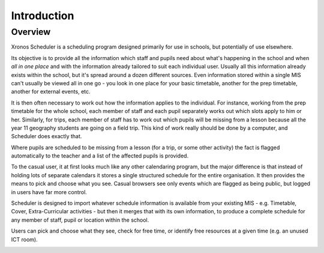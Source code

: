 Introduction
============

---------
Overview
---------

Xronos Scheduler is a scheduling program designed primarily for use in
schools, but potentially of use elsewhere.

Its objective is to provide all the information which staff and pupils
need about what's happening in the school and when *all in one place*
and with the information already tailored to suit each individual user.
Usually all this information already exists within the school, but it's
spread around a dozen different sources.  Even information stored within
a single MIS can't usually be viewed all in one go - you look in one
place for your basic timetable, another for the prep timetable, another
for external events, etc.

It is then often necessary to work out how the information applies to
the individual.  For instance, working from the prep timetable for the
whole school, each member of staff and each pupil separately works out
which slots apply to him or her.  Similarly, for trips, each member of
staff has to work out which pupils will be missing from a lesson because
all the year 11 geography students are going on a field trip.  This kind of
work really should be done by a computer, and Scheduler does exactly
that.

Where pupils are scheduled to be missing from a lesson (for a trip,
or some other activity) the fact is flagged automatically to the teacher
and a list of the affected pupils is provided.

To the casual user, it at first looks much like any other calendaring
program, but the major difference is that instead of holding lots of
separate calendars it stores a single structured schedule for
the entire organisation. It then provides the means to pick and choose
what you see.  Casual browsers see only events which are flagged as
being public, but logged in users have far more control.

.. image:: public.png
   :scale: 75%
   :align: center

Scheduler is designed to import whatever schedule information is available
from your existing MIS - e.g. Timetable, Cover, Extra-Curricular activities -
but then it merges that with its own information, to produce a complete
schedule for any member of staff, pupil or location within the school.

Users can pick and choose what they see, check for free time, or
identify free resources at a given time (e.g. an unused ICT room).

.. image:: loggedin.png
   :scale: 75%
   :align: center


